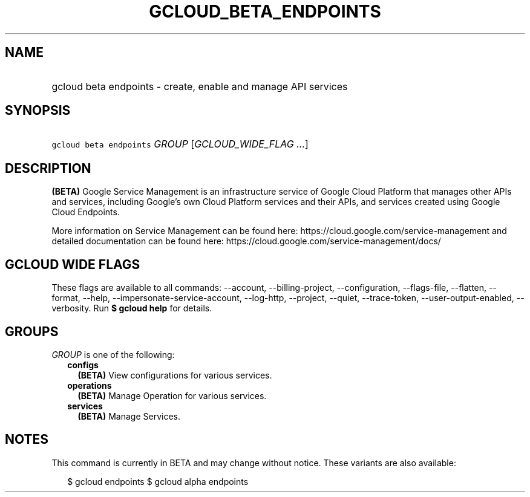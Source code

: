 
.TH "GCLOUD_BETA_ENDPOINTS" 1



.SH "NAME"
.HP
gcloud beta endpoints \- create, enable and manage API services



.SH "SYNOPSIS"
.HP
\f5gcloud beta endpoints\fR \fIGROUP\fR [\fIGCLOUD_WIDE_FLAG\ ...\fR]



.SH "DESCRIPTION"

\fB(BETA)\fR Google Service Management is an infrastructure service of Google
Cloud Platform that manages other APIs and services, including Google's own
Cloud Platform services and their APIs, and services created using Google Cloud
Endpoints.

More information on Service Management can be found here:
https://cloud.google.com/service\-management and detailed documentation can be
found here: https://cloud.google.com/service\-management/docs/



.SH "GCLOUD WIDE FLAGS"

These flags are available to all commands: \-\-account, \-\-billing\-project,
\-\-configuration, \-\-flags\-file, \-\-flatten, \-\-format, \-\-help,
\-\-impersonate\-service\-account, \-\-log\-http, \-\-project, \-\-quiet,
\-\-trace\-token, \-\-user\-output\-enabled, \-\-verbosity. Run \fB$ gcloud
help\fR for details.



.SH "GROUPS"

\f5\fIGROUP\fR\fR is one of the following:

.RS 2m
.TP 2m
\fBconfigs\fR
\fB(BETA)\fR View configurations for various services.

.TP 2m
\fBoperations\fR
\fB(BETA)\fR Manage Operation for various services.

.TP 2m
\fBservices\fR
\fB(BETA)\fR Manage Services.


.RE
.sp

.SH "NOTES"

This command is currently in BETA and may change without notice. These variants
are also available:

.RS 2m
$ gcloud endpoints
$ gcloud alpha endpoints
.RE

